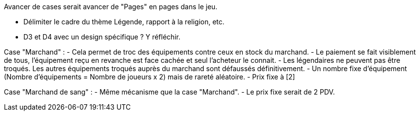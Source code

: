 Avancer de cases serait avancer de "Pages" en pages dans le jeu.

- Délimiter le cadre du thème Légende, rapport à la religion, etc.

- D3 et D4 avec un design spécifique ? Y réfléchir.


Case "Marchand" :
- Cela permet de troc des équipements contre ceux en stock du marchand.
- Le paiement se fait visiblement de tous, l'équipement reçu en revanche est face cachée et seul l'acheteur le connait.
- Les légendaires ne peuvent pas être troqués. Les autres équipements troqués auprès du marchand sont défaussés définitivement.
- Un nombre fixe d'équipement (Nombre d'équipements = Nombre de joueurs x 2) mais de rareté aléatoire.
- Prix fixe à [2]

Case "Marchand de sang" :
- Même mécanisme que la case "Marchand".
- Le prix fixe serait de 2 PDV.
